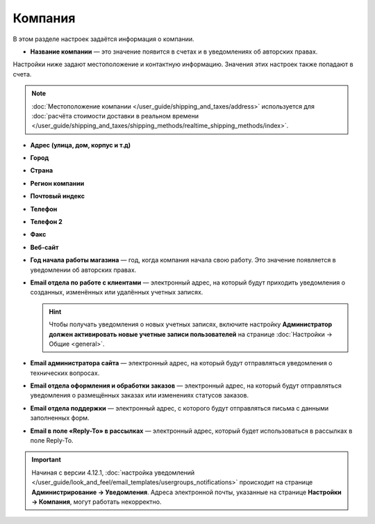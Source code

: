 ********
Компания
********

В этом разделе настроек задаётся информация о компании.

* **Название компании** — это значение появится в счетах и в уведомлениях об авторских правах.

Настройки ниже задают местоположение и контактную информацию. Значения этих настроек также попадают в счета.

.. note::

    :doc:`Местоположение компании </user_guide/shipping_and_taxes/address>` используется для :doc:`расчёта стоимости доставки в реальном времени </user_guide/shipping_and_taxes/shipping_methods/realtime_shipping_methods/index>`.

* **Адрес (улица, дом, корпус и т.д)**

* **Город**

* **Страна**

* **Регион компании**

* **Почтовый индекс**

* **Телефон**

* **Телефон 2**

* **Факс**

* **Веб-сайт**

* **Год начала работы магазина** — год, когда компания начала свою работу. Это значение появляется в уведомлении об авторских правах.

* **Email отдела по работе с клиентами** — электронный адрес, на который будут приходить уведомления о созданных, изменённых или удалённых учетных записях.

  .. hint::

      Чтобы получать уведомления о новых учетных записях, включите настройку **Администратор должен активировать новые учетные записи пользователей** на странице :doc:`Настройки → Общие <general>`.

* **Email администратора сайта** — электронный адрес, на который будут отправляться уведомления о технических вопросах.

* **Email отдела оформления и обработки заказов** — электронный адрес, на который будут отправляться уведомления о размещённых заказах или изменениях статусов заказов.

* **Email отдела поддержки** — электронный адрес, с которого будут отправляться письма с данными заполненных форм.

* **Email в поле «Reply-To» в рассылках** — электронный адрес, который будет использоваться в рассылках в поле Reply-To.

.. important::

    Начиная с версии 4.12.1, :doc:`настройка уведомлений </user_guide/look_and_feel/email_templates/usergroups_notifications>` происходит на странице **Администрирование → Уведомления**. Адреса электронной почты, указанные на странице **Настройки → Компания**, могут работать некорректно.